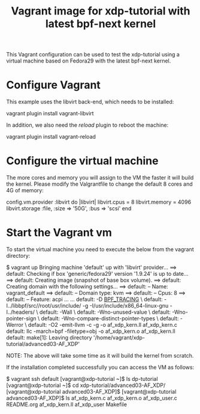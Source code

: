 # -*- fill-column: 76; -*-
#+TITLE: Vagrant image for xdp-tutorial with latest bpf-next kernel
#+OPTIONS: ^:nil

This Vagrant configuration can be used to test the xdp-tutorial using a
virtual machine based on Fedora29 with the latest bpf-next kernel.

* Configure Vagrant
This example uses the libvirt back-end, which needs to be installed:

#+begin_example sh
vagrant plugin install vagrant-libvirt
#+end_example

In addition, we also need the /reload/ plugin to reboot the machine:

#+begin_example sh
vagrant plugin install vagrant-reload
#+end_example


* Configure the virtual machine
The more cores and memory you will assign to the VM the faster it will build
the kernel. Please modify the Valgrantfile to change the default 8 cores and
4G of memory:

#+begin_example ruby
  config.vm.provider :libvirt do |libvirt|
    libvirt.cpus = 8
    libvirt.memory = 4096
    libvirt.storage :file, :size => '50G', :bus => 'scsi'
  end
#+end_example


* Start the Vagrant vm
To start the virtual machine you need to execute the below from the vagrant
directory:

#+begin_example sh
$ vagrant up
Bringing machine 'default' up with 'libvirt' provider...
==> default: Checking if box 'generic/fedora29' version '1.9.24' is up to date...
==> default: Creating image (snapshot of base box volume).
==> default: Creating domain with the following settings...
==> default:  -- Name:              vagrant_default
==> default:  -- Domain type:       kvm
==> default:  -- Cpus:              8
==> default:  -- Feature:           acpi
...
...
    default:     -D __BPF_TRACING__ \
    default:     -I../libbpf/src//root/usr/include/ -g -I/usr/include/x86_64-linux-gnu -I../headers/ \
    default:     -Wall \
    default:     -Wno-unused-value \
    default:     -Wno-pointer-sign \
    default:     -Wno-compare-distinct-pointer-types \
    default:     -Werror \
    default:     -O2 -emit-llvm -c -g -o af_xdp_kern.ll af_xdp_kern.c
    default: llc -march=bpf -filetype=obj -o af_xdp_kern.o af_xdp_kern.ll
    default: make[1]: Leaving directory '/home/vagrant/xdp-tutorial/advanced03-AF_XDP'
#+end_example

NOTE: The above will take some time as it will build the kernel from scratch.

If the installation completed successfully you can access the VM as follows:

#+begin_example sh
$ vagrant ssh default
[vagrant@xdp-tutorial ~]$ ls
dp-tutorial
[vagrant@xdp-tutorial ~]$ cd xdp-tutorial/advanced03-AF_XDP/
[vagrant@xdp-tutorial advanced03-AF_XDP]$
[vagrant@xdp-tutorial advanced03-AF_XDP]$ ls
af_xdp_kern.c   af_xdp_kern.o  af_xdp_user.c  README.org
af_xdp_kern.ll  af_xdp_user    Makefile
#+end_example
